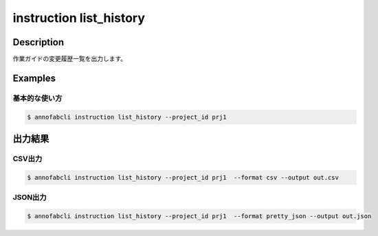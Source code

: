 ==========================================
instruction list_history
==========================================

Description
=================================
作業ガイドの変更履歴一覧を出力します。




Examples
=================================

基本的な使い方
--------------------------

.. code-block::

    $ annofabcli instruction list_history --project_id prj1 




出力結果
=================================

CSV出力
----------------------------------------------

.. code-block::

    $ annofabcli instruction list_history --project_id prj1  --format csv --output out.csv


JSON出力
----------------------------------------------

.. code-block::

    $ annofabcli instruction list_history --project_id prj1  --format pretty_json --output out.json



.. code-block::
    :caption: out.json

    [
        {
            "history_id": "59de00ca-e3fb-4436-88bb-2435c8ce5058",
            "account_id": "account1",
            "updated_datetime": "2019-04-23T20:44:37.089+09:00",
            "user_id": "user1",
            "username": "username1"
        },
        ...
    ]



